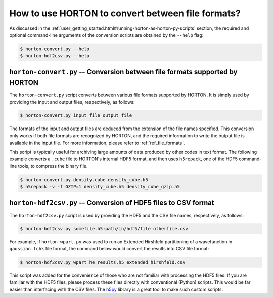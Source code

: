 ..
    : HORTON: Helpful Open-source Research TOol for N-fermion systems.
    : Copyright (C) 2011-2015 The HORTON Development Team
    :
    : This file is part of HORTON.
    :
    : HORTON is free software; you can redistribute it and/or
    : modify it under the terms of the GNU General Public License
    : as published by the Free Software Foundation; either version 3
    : of the License, or (at your option) any later version.
    :
    : HORTON is distributed in the hope that it will be useful,
    : but WITHOUT ANY WARRANTY; without even the implied warranty of
    : MERCHANTABILITY or FITNESS FOR A PARTICULAR PURPOSE.  See the
    : GNU General Public License for more details.
    :
    : You should have received a copy of the GNU General Public License
    : along with this program; if not, see <http://www.gnu.org/licenses/>
    :
    : --

How to use HORTON to convert between file formats?
##################################################

As discussed in the :ref:`user_getting_started.html#running-horton-as-horton-py-scripts` section, the required and optional
command-line arguments of the conversion scripts are obtained by the ``--help`` flag:

.. code-block:: bash

    $ horton-convert.py --help
    $ horton-hdf2csv.py --help

``horton-convert.py`` -- Conversion between file formats supported by HORTON
============================================================================

The ``horton-convert.py`` script converts between various file formats supported by HORTON. It is simply used by providing the input and output files, respectively, as follows:

.. code-block:: bash

    $ horton-convert.py input_file output_file

The formats of the input and output files are deduced from the extension of the file names specified. This conversion only works if both file formats are recognized by HORTON, and the required information to write the output file is available in the input file. For more information, please refer to :ref:`ref_file_formats`.

This script is typically useful for archiving large amounts of data produced by other codes in text format. The following example converts a ``.cube`` file to HORTON's internal HDF5 format, and then uses ``h5repack``, one of the HDF5 command-line tools, to compress the binary file.

.. code-block:: bash

    $ horton-convert.py density.cube density_cube.h5
    $ h5repack -v -f GZIP=1 density_cube.h5 density_cube_gzip.h5


.. _hdf2csv:

``horton-hdf2csv.py`` -- Conversion of HDF5 files to CSV format
===============================================================

The ``horton-hdf2csv.py`` script is used by providing the HDF5 and the CSV file names, respectively, as follows:

.. code-block:: bash

    $ horton-hdf2csv.py somefile.h5:path/in/hdf5/file otherfile.csv

For example, if ``horton-wpart.py`` was used to run an Extended Hirshfeld partitioning of a wavefunction in ``gaussian.fchk`` file format, the command below would convert the results into CSV file format:

.. code-block:: bash

    $ horton-hdf2csv.py wpart_he_results.h5 extended_hirshfeld.csv

This script was added for the convenience of those who are not familiar with processing the HDF5 files. If you are familiar with the HDF5 files, please process these files directly with conventional (Python) scripts. This would be far easier than interfacing with the CSV files. The `h5py <http://www.h5py.org/>`_ library is a great tool to make such custom scripts.
